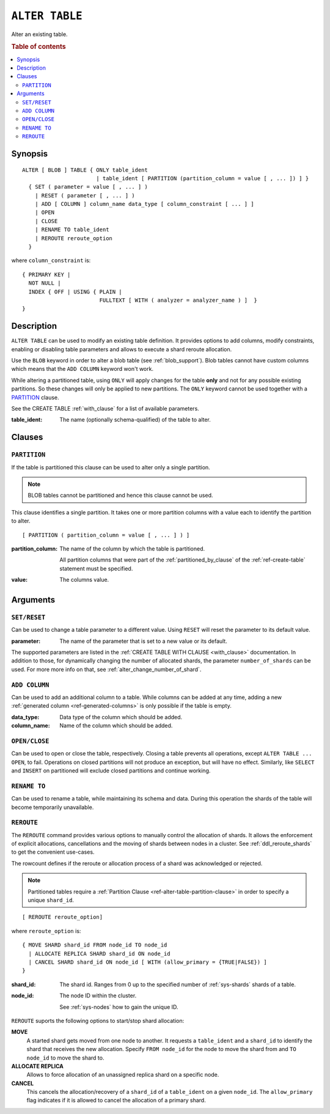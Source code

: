 .. highlight:: psql
.. _ref-alter-table:

===============
``ALTER TABLE``
===============

Alter an existing table.

.. rubric:: Table of contents

.. contents::
   :local:

Synopsis
========

::

    ALTER [ BLOB ] TABLE { ONLY table_ident
                           | table_ident [ PARTITION (partition_column = value [ , ... ]) ] }
      { SET ( parameter = value [ , ... ] )
        | RESET ( parameter [ , ... ] )
        | ADD [ COLUMN ] column_name data_type [ column_constraint [ ... ] ]
        | OPEN
        | CLOSE
        | RENAME TO table_ident
        | REROUTE reroute_option
      }

where ``column_constraint`` is::

    { PRIMARY KEY |
      NOT NULL |
      INDEX { OFF | USING { PLAIN |
                            FULLTEXT [ WITH ( analyzer = analyzer_name ) ]  }
    }


Description
===========

``ALTER TABLE`` can be used to modify an existing table definition. It provides
options to add columns, modify constraints, enabling or disabling
table parameters and allows to execute a shard reroute allocation.

Use the ``BLOB`` keyword in order to alter a blob table (see
:ref:`blob_support`). Blob tables cannot have custom columns which means that
the ``ADD COLUMN`` keyword won't work.

While altering a partitioned table, using ``ONLY`` will apply changes for the
table **only** and not for any possible existing partitions. So these changes
will only be applied to new partitions. The ``ONLY`` keyword cannot be used
together with a `PARTITION`_ clause.

See the CREATE TABLE :ref:`with_clause` for a list of available parameters.

:table_ident:
  The name (optionally schema-qualified) of the table to alter.

.. _ref-alter-table-partition-clause:

Clauses
=======

``PARTITION``
-------------

If the table is partitioned this clause can be used to alter only a single
partition.

.. NOTE::

   BLOB tables cannot be partitioned and hence this clause cannot be used.

This clause identifies a single partition. It takes one or more partition
columns with a value each to identify the partition to alter.

::

    [ PARTITION ( partition_column = value [ , ... ] ) ]

:partition_column:
  The name of the column by which the table is partitioned.

  All partition columns that were part of the :ref:`partitioned_by_clause` of
  the :ref:`ref-create-table` statement must be specified.

:value:
  The columns value.

.. SEEALSO:: :ref:`Alter Partitioned Tables <partitioned_tables_alter>`


Arguments
=========

.. _alter_table_set_reset:

``SET/RESET``
-------------

Can be used to change a table parameter to a different value.
Using ``RESET`` will reset the parameter to its default value.

:parameter:
  The name of the parameter that is set to a new value or its default.

The supported parameters are listed in the :ref:`CREATE TABLE WITH CLAUSE
<with_clause>` documentation. In addition to those, for dynamically
changing the number of allocated shards, the parameter ``number_of_shards``
can be used. For more more info on that, see :ref:`alter_change_number_of_shard`.


``ADD COLUMN``
--------------

Can be used to add an additional column to a table. While columns can be added
at any time, adding a new :ref:`generated column <ref-generated-columns>` is
only possible if the table is empty.

:data_type:
  Data type of the column which should be added.

:column_name:
  Name of the column which should be added.

``OPEN/CLOSE``
--------------

Can be used to open or close the table, respectively. Closing a table prevents
all operations, except ``ALTER TABLE ... OPEN``, to fail. Operations on closed
partitions will not produce an exception, but will have no effect. Similarly,
like ``SELECT`` and ``INSERT`` on partitioned will exclude closed partitions and
continue working.

.. _alter_table_rename:

``RENAME TO``
-------------

Can be used to rename a table, while maintaining its schema and data. During
this operation the shards of the table will become temporarily unavailable.

.. _alter_table_reroute:

``REROUTE``
-----------

The ``REROUTE`` command provides various options to manually control the
allocation of shards. It allows the enforcement of explicit allocations,
cancellations and the moving of shards between nodes in a cluster. See
:ref:`ddl_reroute_shards` to get the convenient use-cases.

The rowcount defines if the reroute or allocation process of a shard was
acknowledged or rejected.

.. NOTE::

   Partitioned tables require a :ref:`Partition Clause <ref-alter-table-partition-clause>`
   in order to specify a unique ``shard_id``.

::

    [ REROUTE reroute_option]


where ``reroute_option`` is::

    { MOVE SHARD shard_id FROM node_id TO node_id
      | ALLOCATE REPLICA SHARD shard_id ON node_id
      | CANCEL SHARD shard_id ON node_id [ WITH (allow_primary = {TRUE|FALSE}) ]
    }

:shard_id:
  The shard id. Ranges from 0 up to the specified number of :ref:`sys-shards`
  shards of a table.

:node_id:
  The node ID within the cluster.

  See :ref:`sys-nodes` how to gain the unique ID.


``REROUTE`` suports the following options to start/stop shard allocation:

**MOVE**
  A started shard gets moved from one node to another. It requests a
  ``table_ident`` and a ``shard_id`` to identify the shard that receives
  the new allocation. Specify ``FROM node_id`` for the node to move the
  shard from and ``TO node_id`` to move the shard to.

**ALLOCATE REPLICA**
  Allows to force allocation of an unassigned replica shard on a specific node.

**CANCEL**
  This cancels the allocation/recovery of a ``shard_id`` of a
  ``table_ident`` on a given ``node_id``. The ``allow_primary`` flag
  indicates if it is allowed to cancel the allocation of a primary shard.
